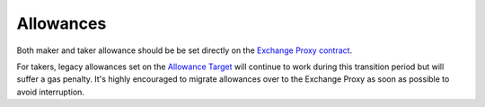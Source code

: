 ###############################
Allowances
###############################

Both maker and taker allowance should be be set directly on the `Exchange Proxy contract <./addresses.html#exchange-v4>`_.

For takers, legacy allowances set on the `Allowance Target <./addresses.html#exchange-v4>`_ will continue to work during this transition period but will suffer a gas penalty. It's highly encouraged to migrate allowances over to the Exchange Proxy as soon as possible to avoid interruption.
